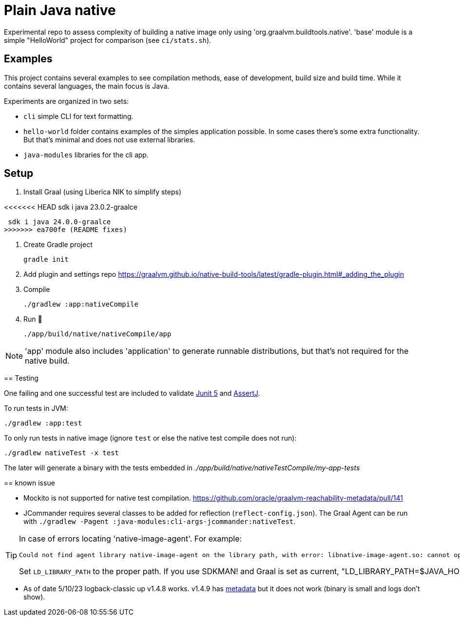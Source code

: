 = Plain Java native

Experimental repo to assess complexity of building a native image only using 'org.graalvm.buildtools.native'.
'base' module is a simple "HelloWorld" project for comparison (see `ci/stats.sh`).

// diary https://twitter.com/abelsromero/status/1675556510976335872

== Examples

This project contains several examples to see compilation methods, ease of development, build size and build time.
While it contains several languages, the main focus is Java.

Experiments are organized in two sets:

* `cli` simple CLI for text formatting.

* `hello-world` folder contains examples of the simples application possible.
In some cases there's some extra functionality.
But that's minimal and does not use external libraries.

* `java-modules` libraries for the cli app.

== Setup

. Install Graal (using Liberica NIK to simplify steps)

<<<<<<< HEAD
 sdk i java 23.0.2-graalce
=======
 sdk i java 24.0.0-graalce
>>>>>>> ea700fe (README fixes)

. Create Gradle project

 gradle init

. Add plugin and settings repo https://graalvm.github.io/native-build-tools/latest/gradle-plugin.html#_adding_the_plugin

. Compile

 ./gradlew :app:nativeCompile

. Run 🚀

 ./app/build/native/nativeCompile/app

NOTE: 'app' module also includes 'application' to generate runnable distributions, but that's not required for the native build.

== Testing

One failing and one successful test are included to validate https://junit.org/junit5/[Junit 5] and https://assertj.github.io/doc/[AssertJ].

To run tests in JVM:

 ./gradlew :app:test

To only run tests in native image (ignore `test` or else the native test compile does not run):

 ./gradlew nativeTest -x test

The later will generate a binary with the tests embedded in _./app/build/native/nativeTestCompile/my-app-tests_

== known issue

* Mockito is not supported for native test compilation.
https://github.com/oracle/graalvm-reachability-metadata/pull/141

* JCommander requires several classes to be added for reflection (`reflect-config.json`).
The Graal Agent can be run with `./gradlew -Pagent :java-modules:cli-args-jcommander:nativeTest`.

[TIP]
====
In case of errors locating 'native-image-agent'.
For example:
----
Could not find agent library native-image-agent on the library path, with error: libnative-image-agent.so: cannot open shared object file: No such file or directory
----

Set `LD_LIBRARY_PATH` to the proper path.
If you use SDKMAN! and Graal is set as current, "LD_LIBRARY_PATH=$JAVA_HOME/lib"`.
====

* As of date 5/10/23 logback-classic up v1.4.8 works.
v1.4.9 has https://github.com/oracle/graalvm-reachability-metadata/blob/master/metadata/ch.qos.logback/logback-classic/1.4.9/[metadata] but it does not work (binary is small and logs don't show).
